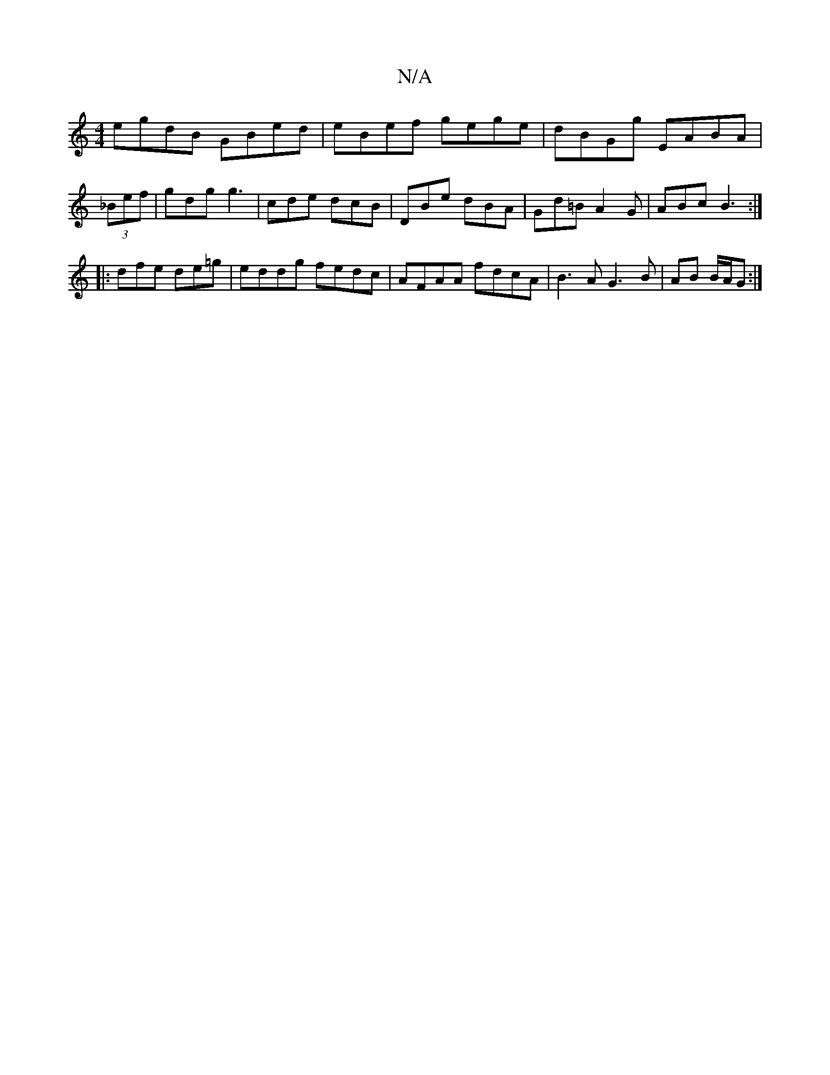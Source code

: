 X:1
T:N/A
M:4/4
R:N/A
K:Cmajor
 egdB GBed | eBef gege | dBGg EABA | (3_Bef|gdg g3|cde dcB|DBe dBA|Gd=B A2G|ABc B3:|
|:dfe de=g|eddg fedc|AFAA fdcA|B3A G3B|AB B/A/G :|

A2|:FD DB, EG | G2 G>GA^c | (3BcB A2 A2EF|G3E D3C:|"G" DEGE FDD